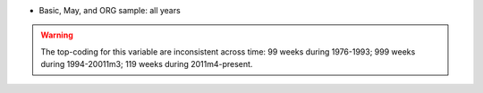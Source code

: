 * Basic, May, and ORG sample: all years

.. warning::
  The top-coding for this variable are inconsistent across time: 99 weeks during 1976-1993; 999 weeks during 1994-20011m3; 119 weeks during 2011m4-present.
